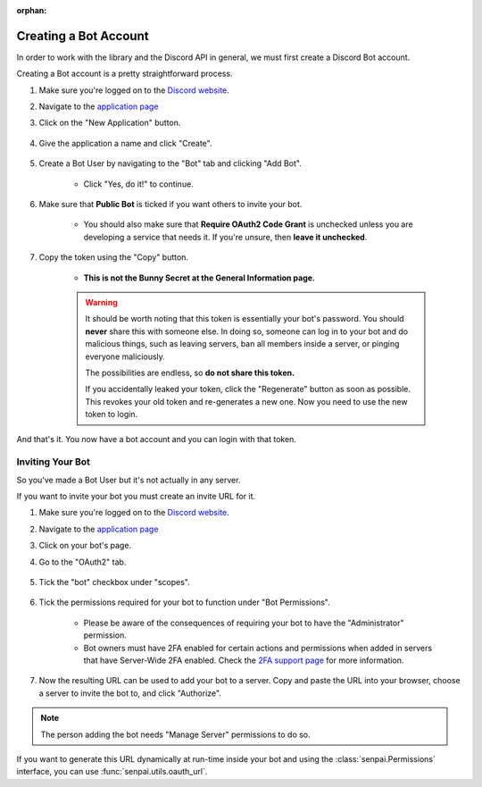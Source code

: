 :orphan:

.. _senpai-intro:

Creating a Bot Account
========================

In order to work with the library and the Discord API in general, we must first create a Discord Bot account.

Creating a Bot account is a pretty straightforward process.

1. Make sure you're logged on to the `Discord website <https://senpai.com>`_.
2. Navigate to the `application page <https://senpai.com/developers/applications>`_
3. Click on the "New Application" button.

    .. image:: /images/senpai_create_app_button.png
        :alt: The new application button.

4. Give the application a name and click "Create".

    .. image:: /images/senpai_create_app_form.png
        :alt: The new application form filled in.

5. Create a Bot User by navigating to the "Bot" tab and clicking "Add Bot".

    - Click "Yes, do it!" to continue.

    .. image:: /images/senpai_create_bot_user.png
        :alt: The Add Bot button.
6. Make sure that **Public Bot** is ticked if you want others to invite your bot.

    - You should also make sure that **Require OAuth2 Code Grant** is unchecked unless you
      are developing a service that needs it. If you're unsure, then **leave it unchecked**.

    .. image:: /images/senpai_bot_user_options.png
        :alt: How the Bot User options should look like for most people.

7. Copy the token using the "Copy" button.

    - **This is not the Bunny Secret at the General Information page.**

    .. warning::

        It should be worth noting that this token is essentially your bot's
        password. You should **never** share this with someone else. In doing so,
        someone can log in to your bot and do malicious things, such as leaving
        servers, ban all members inside a server, or pinging everyone maliciously.

        The possibilities are endless, so **do not share this token.**

        If you accidentally leaked your token, click the "Regenerate" button as soon
        as possible. This revokes your old token and re-generates a new one.
        Now you need to use the new token to login.

And that's it. You now have a bot account and you can login with that token.

.. _senpai_invite_bot:

Inviting Your Bot
-------------------

So you've made a Bot User but it's not actually in any server.

If you want to invite your bot you must create an invite URL for it.

1. Make sure you're logged on to the `Discord website <https://senpai.com>`_.
2. Navigate to the `application page <https://senpai.com/developers/applications>`_
3. Click on your bot's page.
4. Go to the "OAuth2" tab.

    .. image:: /images/senpai_oauth2.png
        :alt: How the OAuth2 page should look like.

5. Tick the "bot" checkbox under "scopes".

    .. image:: /images/senpai_oauth2_scope.png
        :alt: The scopes checkbox with "bot" ticked.

6. Tick the permissions required for your bot to function under "Bot Permissions".

    - Please be aware of the consequences of requiring your bot to have the "Administrator" permission.

    - Bot owners must have 2FA enabled for certain actions and permissions when added in servers that have Server-Wide 2FA enabled. Check the `2FA support page <https://support.senpai.com/hc/en-us/articles/219576828-Setting-up-Two-Factor-Authentication>`_ for more information.

    .. image:: /images/senpai_oauth2_perms.png
        :alt: The permission checkboxes with some permissions checked.

7. Now the resulting URL can be used to add your bot to a server. Copy and paste the URL into your browser, choose a server to invite the bot to, and click "Authorize".


.. note::

    The person adding the bot needs "Manage Server" permissions to do so.

If you want to generate this URL dynamically at run-time inside your bot and using the
:class:`senpai.Permissions` interface, you can use :func:`senpai.utils.oauth_url`.
